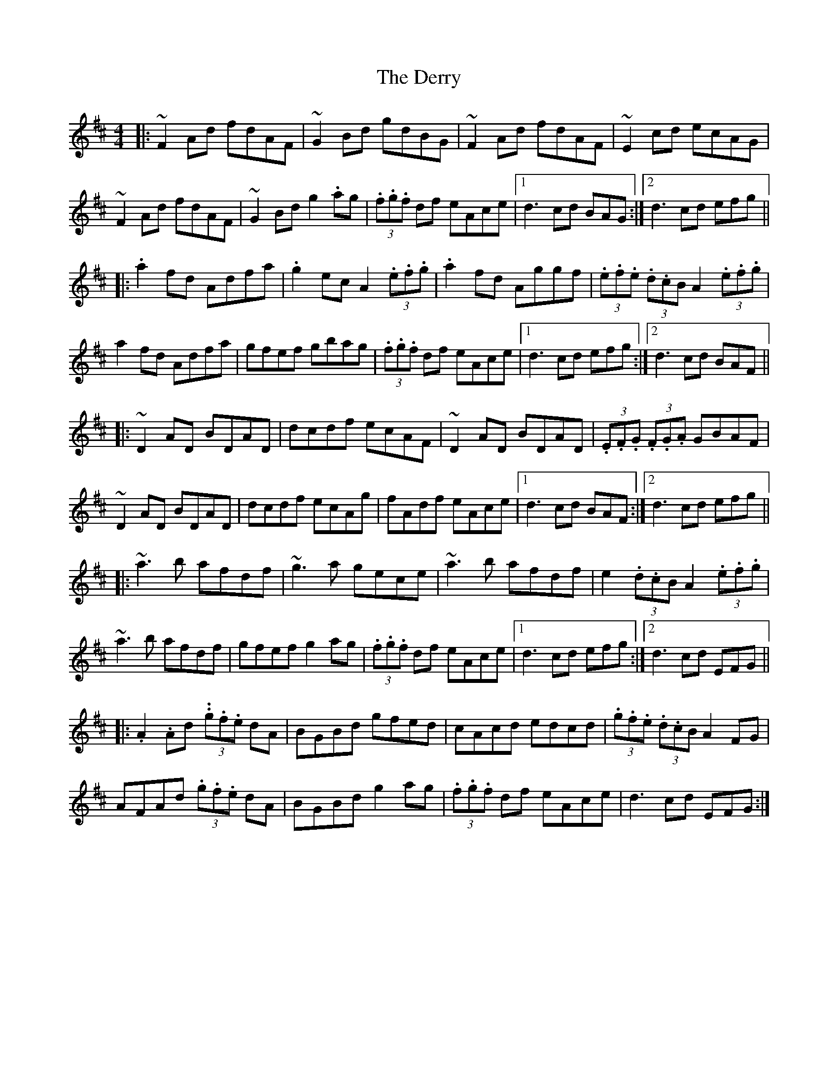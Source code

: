 X: 9891
T: Derry, The
R: hornpipe
M: 4/4
K: Dmajor
|:~F2 Ad fdAF|~G2 Bd gdBG|~F2 Ad fdAF|~E2 cd ecAG|
~F2 Ad fdAF|~G2 Bd g2 .ag|(3.f.g.f df eAce|1 d3 cd BAG:|2 d3 cd efg||
|:.a2 fd Adfa|.g2 ec A2 (3.e.f.g|.a2 fd Aggf|(3.e.f.e (3.d.cB A2 (3.e.f.g|
a2 fd Adfa|gfef gbag|(3.f.g.f df eAce|1 d3 cd efg:|2 d3 cd BAF||
|:~D2 AD BDAD|dcdf ecAF|~D2 AD BDAD|(3.E.F.G (3.F.G.A GBAF|
~D2 AD BDAD|dcdf ecAg|fAdf eAce|1 d3 cd BAF:|2 d3 cd efg||
|:~a3 b afdf|~g3 a gece|~a3 b afdf|e2 (3.d.cB A2 (3.e.f.g|
~a3 b afdf|gfef g2 ag|(3.f.g.f df eAce|1 d3 cd efg:|2 d3 cd EFG||
|:.A2 .Ad (3..g.f.e dA|BGBd gfed|cAcd edcd|(3.g.f.e (3.d.cB A2 FG|
AFAd (3.g.f.e dA|BGBd g2 ag|(3.f.g.f df eAce|d3 cd EFG:|

